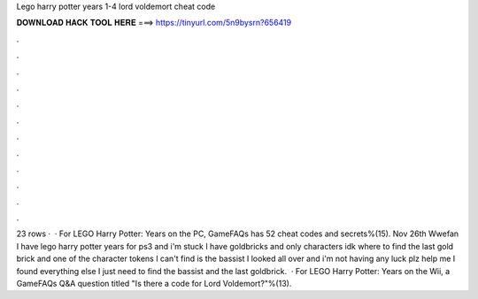 Lego harry potter years 1-4 lord voldemort cheat code

𝐃𝐎𝐖𝐍𝐋𝐎𝐀𝐃 𝐇𝐀𝐂𝐊 𝐓𝐎𝐎𝐋 𝐇𝐄𝐑𝐄 ===> https://tinyurl.com/5n9bysrn?656419

.

.

.

.

.

.

.

.

.

.

.

.

23 rows ·  · For LEGO Harry Potter: Years on the PC, GameFAQs has 52 cheat codes and secrets%(15). Nov 26th Wwefan I have lego harry potter years for ps3 and i'm stuck I have goldbricks and only characters idk where to find the last gold brick and one of the character tokens I can't find is the bassist I looked all over and i'm not having any luck plz help me I found everything else I just need to find the bassist and the last goldbrick.  · For LEGO Harry Potter: Years on the Wii, a GameFAQs Q&A question titled "Is there a code for Lord Voldemort?"%(13).